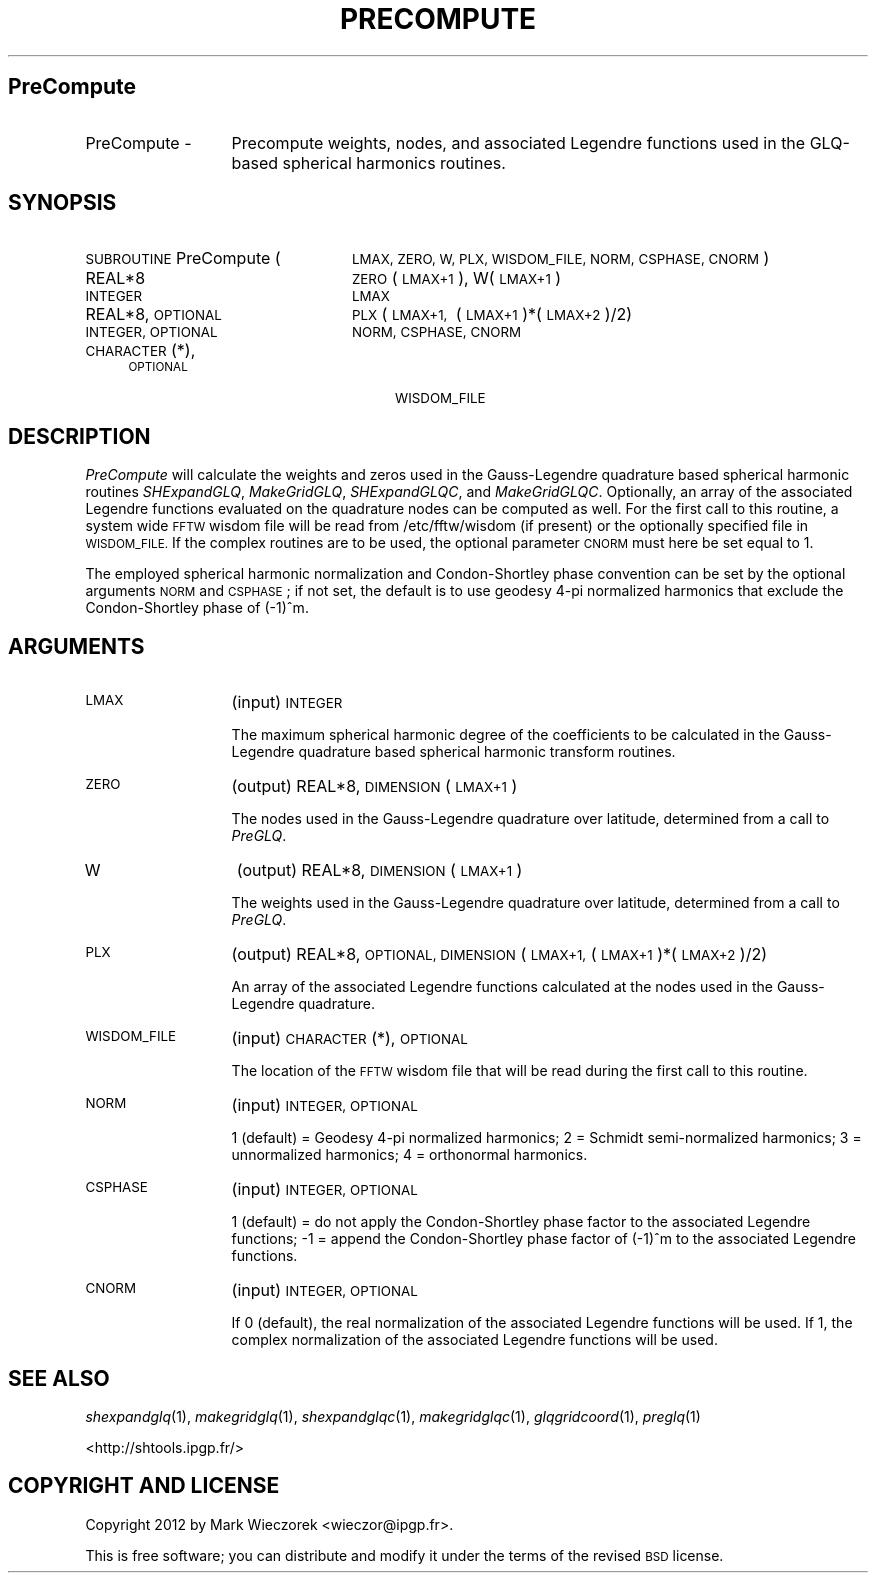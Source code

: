.\" Automatically generated by Pod::Man 2.27 (Pod::Simple 3.28)
.\"
.\" Standard preamble:
.\" ========================================================================
.de Sp \" Vertical space (when we can't use .PP)
.if t .sp .5v
.if n .sp
..
.de Vb \" Begin verbatim text
.ft CW
.nf
.ne \\$1
..
.de Ve \" End verbatim text
.ft R
.fi
..
.\" Set up some character translations and predefined strings.  \*(-- will
.\" give an unbreakable dash, \*(PI will give pi, \*(L" will give a left
.\" double quote, and \*(R" will give a right double quote.  \*(C+ will
.\" give a nicer C++.  Capital omega is used to do unbreakable dashes and
.\" therefore won't be available.  \*(C` and \*(C' expand to `' in nroff,
.\" nothing in troff, for use with C<>.
.tr \(*W-
.ds C+ C\v'-.1v'\h'-1p'\s-2+\h'-1p'+\s0\v'.1v'\h'-1p'
.ie n \{\
.    ds -- \(*W-
.    ds PI pi
.    if (\n(.H=4u)&(1m=24u) .ds -- \(*W\h'-12u'\(*W\h'-12u'-\" diablo 10 pitch
.    if (\n(.H=4u)&(1m=20u) .ds -- \(*W\h'-12u'\(*W\h'-8u'-\"  diablo 12 pitch
.    ds L" ""
.    ds R" ""
.    ds C` ""
.    ds C' ""
'br\}
.el\{\
.    ds -- \|\(em\|
.    ds PI \(*p
.    ds L" ``
.    ds R" ''
.    ds C`
.    ds C'
'br\}
.\"
.\" Escape single quotes in literal strings from groff's Unicode transform.
.ie \n(.g .ds Aq \(aq
.el       .ds Aq '
.\"
.\" If the F register is turned on, we'll generate index entries on stderr for
.\" titles (.TH), headers (.SH), subsections (.SS), items (.Ip), and index
.\" entries marked with X<> in POD.  Of course, you'll have to process the
.\" output yourself in some meaningful fashion.
.\"
.\" Avoid warning from groff about undefined register 'F'.
.de IX
..
.nr rF 0
.if \n(.g .if rF .nr rF 1
.if (\n(rF:(\n(.g==0)) \{
.    if \nF \{
.        de IX
.        tm Index:\\$1\t\\n%\t"\\$2"
..
.        if !\nF==2 \{
.            nr % 0
.            nr F 2
.        \}
.    \}
.\}
.rr rF
.\"
.\" Accent mark definitions (@(#)ms.acc 1.5 88/02/08 SMI; from UCB 4.2).
.\" Fear.  Run.  Save yourself.  No user-serviceable parts.
.    \" fudge factors for nroff and troff
.if n \{\
.    ds #H 0
.    ds #V .8m
.    ds #F .3m
.    ds #[ \f1
.    ds #] \fP
.\}
.if t \{\
.    ds #H ((1u-(\\\\n(.fu%2u))*.13m)
.    ds #V .6m
.    ds #F 0
.    ds #[ \&
.    ds #] \&
.\}
.    \" simple accents for nroff and troff
.if n \{\
.    ds ' \&
.    ds ` \&
.    ds ^ \&
.    ds , \&
.    ds ~ ~
.    ds /
.\}
.if t \{\
.    ds ' \\k:\h'-(\\n(.wu*8/10-\*(#H)'\'\h"|\\n:u"
.    ds ` \\k:\h'-(\\n(.wu*8/10-\*(#H)'\`\h'|\\n:u'
.    ds ^ \\k:\h'-(\\n(.wu*10/11-\*(#H)'^\h'|\\n:u'
.    ds , \\k:\h'-(\\n(.wu*8/10)',\h'|\\n:u'
.    ds ~ \\k:\h'-(\\n(.wu-\*(#H-.1m)'~\h'|\\n:u'
.    ds / \\k:\h'-(\\n(.wu*8/10-\*(#H)'\z\(sl\h'|\\n:u'
.\}
.    \" troff and (daisy-wheel) nroff accents
.ds : \\k:\h'-(\\n(.wu*8/10-\*(#H+.1m+\*(#F)'\v'-\*(#V'\z.\h'.2m+\*(#F'.\h'|\\n:u'\v'\*(#V'
.ds 8 \h'\*(#H'\(*b\h'-\*(#H'
.ds o \\k:\h'-(\\n(.wu+\w'\(de'u-\*(#H)/2u'\v'-.3n'\*(#[\z\(de\v'.3n'\h'|\\n:u'\*(#]
.ds d- \h'\*(#H'\(pd\h'-\w'~'u'\v'-.25m'\f2\(hy\fP\v'.25m'\h'-\*(#H'
.ds D- D\\k:\h'-\w'D'u'\v'-.11m'\z\(hy\v'.11m'\h'|\\n:u'
.ds th \*(#[\v'.3m'\s+1I\s-1\v'-.3m'\h'-(\w'I'u*2/3)'\s-1o\s+1\*(#]
.ds Th \*(#[\s+2I\s-2\h'-\w'I'u*3/5'\v'-.3m'o\v'.3m'\*(#]
.ds ae a\h'-(\w'a'u*4/10)'e
.ds Ae A\h'-(\w'A'u*4/10)'E
.    \" corrections for vroff
.if v .ds ~ \\k:\h'-(\\n(.wu*9/10-\*(#H)'\s-2\u~\d\s+2\h'|\\n:u'
.if v .ds ^ \\k:\h'-(\\n(.wu*10/11-\*(#H)'\v'-.4m'^\v'.4m'\h'|\\n:u'
.    \" for low resolution devices (crt and lpr)
.if \n(.H>23 .if \n(.V>19 \
\{\
.    ds : e
.    ds 8 ss
.    ds o a
.    ds d- d\h'-1'\(ga
.    ds D- D\h'-1'\(hy
.    ds th \o'bp'
.    ds Th \o'LP'
.    ds ae ae
.    ds Ae AE
.\}
.rm #[ #] #H #V #F C
.\" ========================================================================
.\"
.IX Title "PRECOMPUTE 1"
.TH PRECOMPUTE 1 "2015-03-10" "SHTOOLS 3.0" "SHTOOLS 3.0"
.\" For nroff, turn off justification.  Always turn off hyphenation; it makes
.\" way too many mistakes in technical documents.
.if n .ad l
.nh
.SH "PreCompute"
.IX Header "PreCompute"
.IP "PreCompute \-" 13
.IX Item "PreCompute -"
Precompute weights, nodes, and associated Legendre functions used in the GLQ-based spherical harmonics routines.
.SH "SYNOPSIS"
.IX Header "SYNOPSIS"
.IP "\s-1SUBROUTINE\s0 PreCompute (" 24
.IX Item "SUBROUTINE PreCompute ("
\&\s-1LMAX, ZERO, W, PLX, WISDOM_FILE, NORM, CSPHASE, CNORM \s0)
.RS 4
.IP "REAL*8" 24
.IX Item "REAL*8"
\&\s-1ZERO\s0(\s-1LMAX+1\s0), W(\s-1LMAX+1\s0)
.IP "\s-1INTEGER\s0" 24
.IX Item "INTEGER"
\&\s-1LMAX\s0
.IP "REAL*8, \s-1OPTIONAL\s0" 24
.IX Item "REAL*8, OPTIONAL"
\&\s-1PLX\s0(\s-1LMAX+1,\s0\ (\s-1LMAX+1\s0)*(\s-1LMAX+2\s0)/2)
.IP "\s-1INTEGER, OPTIONAL\s0" 24
.IX Item "INTEGER, OPTIONAL"
\&\s-1NORM, CSPHASE, CNORM\s0
.IP "\s-1CHARACTER\s0(*), \s-1OPTIONAL \s0" 24
.IX Item "CHARACTER(*), OPTIONAL "
\&\s-1WISDOM_FILE\s0
.RE
.RS 4
.RE
.SH "DESCRIPTION"
.IX Header "DESCRIPTION"
\&\fIPreCompute\fR will calculate the weights and zeros used in the Gauss-Legendre quadrature based spherical harmonic routines \fISHExpandGLQ\fR, \fIMakeGridGLQ\fR, \fISHExpandGLQC\fR, and \fIMakeGridGLQC\fR. Optionally, an array of the associated Legendre functions evaluated on the quadrature nodes can be computed as well. For the first call to this routine, a system wide \s-1FFTW\s0 wisdom file will be read from /etc/fftw/wisdom (if present) or the optionally specified file in \s-1WISDOM_FILE.\s0 If the complex routines are to be used, the optional parameter \s-1CNORM\s0 must here be set equal to 1.
.PP
The employed spherical harmonic normalization and Condon-Shortley phase convention can be set by the optional arguments \s-1NORM\s0 and \s-1CSPHASE\s0; if not set, the default is to use geodesy 4\-pi normalized harmonics that exclude the Condon-Shortley phase of (\-1)^m.
.SH "ARGUMENTS"
.IX Header "ARGUMENTS"
.IP "\s-1LMAX\s0" 13
.IX Item "LMAX"
(input) \s-1INTEGER\s0
.Sp
The maximum spherical harmonic degree of the coefficients to be calculated in the Gauss-Legendre quadrature based spherical harmonic transform routines.
.IP "\s-1ZERO\s0" 13
.IX Item "ZERO"
(output) REAL*8, \s-1DIMENSION \s0(\s-1LMAX+1\s0)
.Sp
The nodes used in the Gauss-Legendre quadrature over latitude, determined from a call to \fIPreGLQ\fR.
.IP "W" 13
.IX Item "W"
(output) REAL*8, \s-1DIMENSION \s0(\s-1LMAX+1\s0)
.Sp
The weights used in the Gauss-Legendre quadrature over latitude, determined from a call to \fIPreGLQ\fR.
.IP "\s-1PLX\s0" 13
.IX Item "PLX"
(output) REAL*8, \s-1OPTIONAL, DIMENSION \s0(\s-1LMAX+1, \s0(\s-1LMAX+1\s0)*(\s-1LMAX+2\s0)/2)
.Sp
An array of the associated Legendre functions calculated at the nodes used in the Gauss-Legendre quadrature.
.IP "\s-1WISDOM_FILE\s0" 13
.IX Item "WISDOM_FILE"
(input) \s-1CHARACTER\s0(*), \s-1OPTIONAL\s0
.Sp
The location of the \s-1FFTW\s0 wisdom file that will be read during the first call to this routine.
.IP "\s-1NORM\s0" 13
.IX Item "NORM"
(input) \s-1INTEGER, OPTIONAL\s0
.Sp
1 (default) = Geodesy 4\-pi normalized harmonics; 2 = Schmidt semi-normalized harmonics; 3 = unnormalized harmonics; 4 = orthonormal harmonics.
.IP "\s-1CSPHASE\s0" 13
.IX Item "CSPHASE"
(input) \s-1INTEGER, OPTIONAL\s0
.Sp
1 (default) = do not apply the Condon-Shortley phase factor to the associated Legendre functions; \-1 = append the Condon-Shortley phase factor of (\-1)^m to the associated Legendre functions.
.IP "\s-1CNORM\s0" 13
.IX Item "CNORM"
(input) \s-1INTEGER, OPTIONAL\s0
.Sp
If 0 (default), the real normalization of the associated Legendre functions will be used. If 1, the complex normalization of the associated Legendre functions will be used.
.SH "SEE ALSO"
.IX Header "SEE ALSO"
\&\fIshexpandglq\fR\|(1), \fImakegridglq\fR\|(1), \fIshexpandglqc\fR\|(1), \fImakegridglqc\fR\|(1), \fIglqgridcoord\fR\|(1), \fIpreglq\fR\|(1)
.PP
<http://shtools.ipgp.fr/>
.SH "COPYRIGHT AND LICENSE"
.IX Header "COPYRIGHT AND LICENSE"
Copyright 2012 by Mark Wieczorek <wieczor@ipgp.fr>.
.PP
This is free software; you can distribute and modify it under the terms of the revised \s-1BSD\s0 license.

